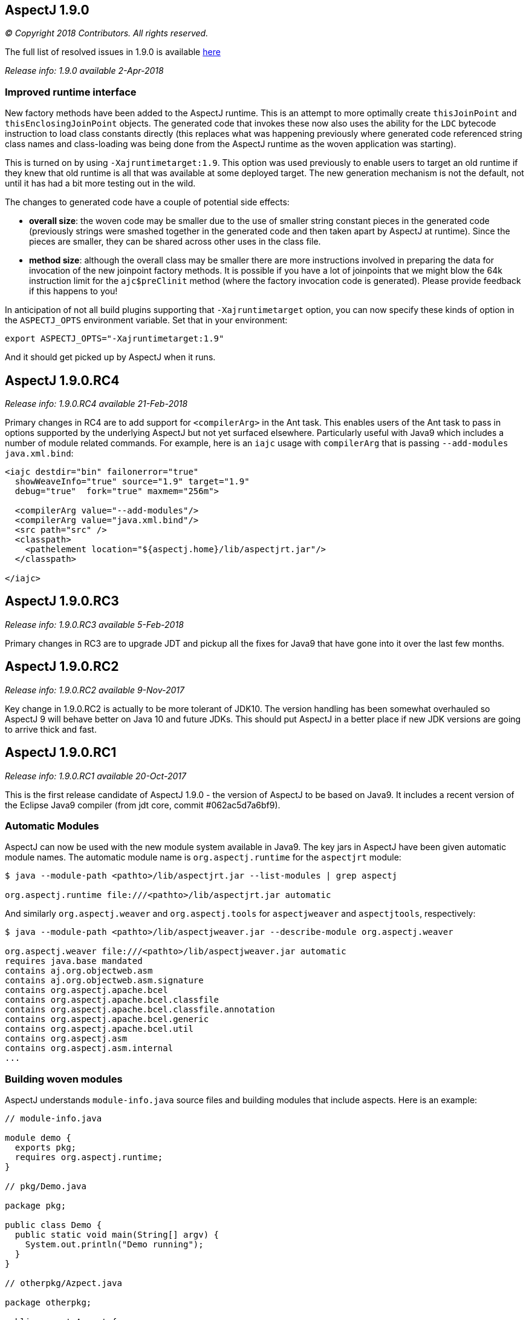 == AspectJ 1.9.0

_© Copyright 2018 Contributors. All rights reserved._

The full list of resolved issues in 1.9.0 is available
https://bugs.eclipse.org/bugs/buglist.cgi?bug_status=RESOLVED&bug_status=VERIFIED&bug_status=CLOSED&f0=OP&f1=OP&f3=CP&f4=CP&j1=OR&list_id=16866879&product=AspectJ&query_format=advanced&target_milestone=1.9.0[here]

_Release info: 1.9.0 available 2-Apr-2018_

=== Improved runtime interface

New factory methods have been added to the AspectJ runtime. This is an
attempt to more optimally create `thisJoinPoint` and
`thisEnclosingJoinPoint` objects. The generated code that invokes these
now also uses the ability for the `LDC` bytecode instruction to load class
constants directly (this replaces what was happening previously where
generated code referenced string class names and class-loading was being
done from the AspectJ runtime as the woven application was starting).

This is turned on by using `-Xajruntimetarget:1.9`. This option was used
previously to enable users to target an old runtime if they knew that
old runtime is all that was available at some deployed target. The new
generation mechanism is not the default, not until it has had a bit more
testing out in the wild.

The changes to generated code have a couple of potential side effects:

* *overall size*: the woven code may be smaller due to the use of
smaller string constant pieces in the generated code (previously strings
were smashed together in the generated code and then taken apart by
AspectJ at runtime). Since the pieces are smaller, they can be shared
across other uses in the class file.
* *method size*: although the overall class may be smaller there are
more instructions involved in preparing the data for invocation of the
new joinpoint factory methods. It is possible if you have a lot of
joinpoints that we might blow the 64k instruction limit for the
`ajc$preClinit` method (where the factory invocation code is generated).
Please provide feedback if this happens to you!

In anticipation of not all build plugins supporting that
`-Xajruntimetarget` option, you can now specify these kinds of option in
the `ASPECTJ_OPTS` environment variable. Set that in your environment:

[source, text]
....
export ASPECTJ_OPTS="-Xajruntimetarget:1.9"
....

And it should get picked up by AspectJ when it runs.

== AspectJ 1.9.0.RC4

_Release info: 1.9.0.RC4 available 21-Feb-2018_

Primary changes in RC4 are to add support for `<compilerArg>` in the Ant
task. This enables users of the Ant task to pass in options supported by
the underlying AspectJ but not yet surfaced elsewhere. Particularly
useful with Java9 which includes a number of module related commands.
For example, here is an `iajc` usage with `compilerArg` that is passing
`--add-modules java.xml.bind`:

[source, xml]
....
<iajc destdir="bin" failonerror="true"
  showWeaveInfo="true" source="1.9" target="1.9"
  debug="true"  fork="true" maxmem="256m">

  <compilerArg value="--add-modules"/>
  <compilerArg value="java.xml.bind"/>
  <src path="src" />
  <classpath>
    <pathelement location="${aspectj.home}/lib/aspectjrt.jar"/>
  </classpath>

</iajc>
....

== AspectJ 1.9.0.RC3

_Release info: 1.9.0.RC3 available 5-Feb-2018_

Primary changes in RC3 are to upgrade JDT and pickup all the fixes for
Java9 that have gone into it over the last few months.

== AspectJ 1.9.0.RC2

_Release info: 1.9.0.RC2 available 9-Nov-2017_

Key change in 1.9.0.RC2 is actually to be more tolerant of JDK10. The
version handling has been somewhat overhauled so AspectJ 9 will behave
better on Java 10 and future JDKs. This should put AspectJ in a better
place if new JDK versions are going to arrive thick and fast.

== AspectJ 1.9.0.RC1

_Release info: 1.9.0.RC1 available 20-Oct-2017_

This is the first release candidate of AspectJ 1.9.0 - the version of
AspectJ to be based on Java9. It includes a recent version of the
Eclipse Java9 compiler (from jdt core, commit #062ac5d7a6bf9).

=== Automatic Modules

AspectJ can now be used with the new module system available in Java9.
The key jars in AspectJ have been given automatic module names. The
automatic module name is `org.aspectj.runtime` for the `aspectjrt` module:

[source, text]
....
$ java --module-path <pathto>/lib/aspectjrt.jar --list-modules | grep aspectj

org.aspectj.runtime file:///<pathto>/lib/aspectjrt.jar automatic
....

And similarly `org.aspectj.weaver` and `org.aspectj.tools` for `aspectjweaver`
and `aspectjtools`, respectively:

[source, text]
....
$ java --module-path <pathto>/lib/aspectjweaver.jar --describe-module org.aspectj.weaver

org.aspectj.weaver file:///<pathto>/lib/aspectjweaver.jar automatic
requires java.base mandated
contains aj.org.objectweb.asm
contains aj.org.objectweb.asm.signature
contains org.aspectj.apache.bcel
contains org.aspectj.apache.bcel.classfile
contains org.aspectj.apache.bcel.classfile.annotation
contains org.aspectj.apache.bcel.generic
contains org.aspectj.apache.bcel.util
contains org.aspectj.asm
contains org.aspectj.asm.internal
...
....

=== Building woven modules

AspectJ understands `module-info.java` source files and building modules
that include aspects. Here is an example:

[source, java]
....
// module-info.java

module demo {
  exports pkg;
  requires org.aspectj.runtime;
}

// pkg/Demo.java

package pkg;

public class Demo {
  public static void main(String[] argv) {
    System.out.println("Demo running");
  }
}

// otherpkg/Azpect.java

package otherpkg;

public aspect Azpect {
  before(): execution(* *(..)) && !within(Azpect) {
    System.out.println("Azpect running");
  }
}
....

We can now build those into a module:

[source, text]
....
$ ajc -1.9 module-info.java otherpkg/Azpect.java pkg/Demo.java -outjar demo.jar

...
module-info.java:3 [error] org.aspectj.runtime cannot be resolved to a module
...
....

Wait, that failed! Yes, `aspectjrt.jar` (which includes the required
`org.aspectj.weaver` module) wasn't supplied. We need to pass it on the
module-path:

[source, text]
....
$ ajc -1.9 --module-path <pathto>/aspectjrt.jar module-info.java otherpkg/Azpect.java pkg/Demo.java -outjar demo.jar
....

Now we have a demo module we can run:

[source, text]
....
$ java --module-path <pathto>/aspectjrt.jar:demo.jar --module demo/pkg.Demo

Azpect running
Demo running
....

That's it!

=== Binary weaving with modules

A module is really just a jar with a _module-info_ descriptor. As such, you
can simply pass a module on the _inpath_ and binary-weave it with other
aspects. Take the module we built above, let's weave into it again:

[source, java]
....
// extra/AnotherAzpect.java

package extra;

public aspect AnotherAzpect {
  before(): execution(* *(..)) && !within(*Azpect) {
    System.out.println("AnotherAzpect running");
  }
}
....

[source, text]
....
$ ajc -inpath demo.jar AnotherAzpect.java -outjar newdemo.jar
....

Notice how there was no complaint here that the `org.aspectj.runtime`
module hadn't been passed in. That is because inpath was being used
which doesn't treat specified jars as modules (and so does not check
dependencies). There is no _module-inpath_ right now.

Because the new JAR produced includes the compiled aspect, the
_module-info_ specification inside is still correct, so we can run it
exactly as before:

[source, text]
....
$ java --module-path ~/installs/aspectj190rc1/lib/aspectjrt.jar:newdemo.jar --module demo/pkg.Demo

Azpect running
AnotherAzpect running
Demo running
....

=== Faster Spring AOP

Dave Syer recently created a https://github.com/dsyer/spring-boot-aspectj[series of benchmarks] for checking the speed
of Spring-AspectJ.

Here we can see the numbers for AspectJ 1.8.11 (on an older Macbook
Pro):

[source, text]
....
Benchmark                 (scale)  Mode  Cnt   Score   Error  Units
StartupBenchmark.ltw          N/A  avgt   10   2.553 ~ 0.030   s/op
StartupBenchmark.ltw_100      N/A  avgt   10   2.608 ~ 0.046   s/op
StartupBenchmark.spring     v0_10  avgt   10   2.120 ~ 0.148   s/op
StartupBenchmark.spring     v1_10  avgt   10   2.219 ~ 0.066   s/op
StartupBenchmark.spring    v1_100  avgt   10   2.244 ~ 0.030   s/op
StartupBenchmark.spring    v10_50  avgt   10   2.950 ~ 0.026   s/op
StartupBenchmark.spring    v20_50  avgt   10   3.854 ~ 0.090   s/op
StartupBenchmark.spring   v20_100  avgt   10   4.003 ~ 0.038   s/op
StartupBenchmark.spring     a0_10  avgt   10   2.067 ~ 0.019   s/op
StartupBenchmark.spring     a1_10  avgt   10   2.724 ~ 0.023   s/op
StartupBenchmark.spring    a1_100  avgt   10   2.778 ~ 0.057   s/op
StartupBenchmark.spring    a10_50  avgt   10   7.191 ~ 0.134   s/op
StartupBenchmark.spring   a10_100  avgt   10   7.191 ~ 0.168   s/op
StartupBenchmark.spring    a20_50  avgt   10  11.541 ~ 0.158   s/op
StartupBenchmark.spring   a20_100  avgt   10  11.464 ~ 0.157   s/op
....

So this is the average startup of an app affected by aspects applying to
the beans involved. Where numbers are referenced the first is the number
of aspects/pointcuts and the second is the number of beans. The 'a'
indicates an annotation based pointcut vs a non-annotation based
pointcut ('v'). Notice things are much worse for annotation based
pointcuts. At 20 pointcuts and 50 beans the app is 9 seconds slower to
startup. +

In AspectJ 1.8.12 and 1.9.0.RC1 some work has been done here. The key
change is to recognize that the use of annotations with runtime
retention is much more likely than annotations with class level
retention. Retrieving annotations with class retention is costly because
we must open the bytes for the class file and dig around in there (vs
runtime retention which are immediately accessible by reflection on the
types). In 1.8.11 the actual type of the annotation involved in the
matching is ignored and the code will fetch *all* the annotations on the
type/method/field being matched against. So even if the match is looking
for a runtime retention annotation, we were doing the costly thing of
fetching any class retention annotations. In 1.8.12/1.9.0.RC1 we take
the type of the match annotation into account - allowing us to skip
opening the classfiles in many cases. There is also some deeper work on
activating caches that were not previously being used correctly but the
primary change is factoring in the annotation type.

What difference does that make? AspectJ 1.9.0.RC1:

[source, text]
....
Benchmark                 (scale)  Mode  Cnt  Score   Error  Units
StartupBenchmark.ltw          N/A  avgt   10  2.568 ~ 0.035   s/op
StartupBenchmark.ltw_100      N/A  avgt   10  2.622 ~ 0.075   s/op
StartupBenchmark.spring     v0_10  avgt   10  2.096 ~ 0.054   s/op
StartupBenchmark.spring     v1_10  avgt   10  2.206 ~ 0.031   s/op
StartupBenchmark.spring    v1_100  avgt   10  2.252 ~ 0.025   s/op
StartupBenchmark.spring    v10_50  avgt   10  2.979 ~ 0.071   s/op
StartupBenchmark.spring    v20_50  avgt   10  3.851 ~ 0.058   s/op
StartupBenchmark.spring   v20_100  avgt   10  4.000 ~ 0.046   s/op
StartupBenchmark.spring     a0_10  avgt   10  2.071 ~ 0.026   s/op
StartupBenchmark.spring     a1_10  avgt   10  2.182 ~ 0.032   s/op
StartupBenchmark.spring    a1_100  avgt   10  2.272 ~ 0.024   s/op
StartupBenchmark.spring    a10_50  avgt   10  2.557 ~ 0.027   s/op
StartupBenchmark.spring   a10_100  avgt   10  2.598 ~ 0.040   s/op
StartupBenchmark.spring    a20_50  avgt   10  2.961 ~ 0.043   s/op
StartupBenchmark.spring   a20_100  avgt   10  3.093 ~ 0.098   s/op
....

Look at the a20_100 case - instead of impacting start time by 9 seconds,
it impacts it by 1 second.

=== More to come...

* Eclipse JDT Java 9 support is still being actively worked on and lots
of fixes will be coming through over the next few months and included in
AspectJ 1.9.X revisions.

* AspectJ does not currently modify `module-info.java` files. An aspect
from one module applying to code in another module clearly introduces a
dependency between those two modules. There is no reason - other than
time! - that this can't be done.
(https://bugs.eclipse.org/bugs/show_bug.cgi?id=526244[Issue 526244])

* Related to that AspectJ, on detection of aspects should be able to
automatically introduce the `requires org.aspectj.runtime` to the
_module-info_. (https://bugs.eclipse.org/bugs/show_bug.cgi?id=526242[Issue
526242])

* Module-aware variants of AspectJ paths: `--module-inpath`,
`--module-aspectpath`.
(https://bugs.eclipse.org/bugs/show_bug.cgi?id=526243[Issue 526243])
